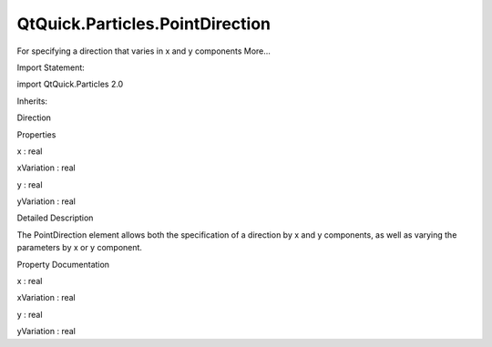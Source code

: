 QtQuick.Particles.PointDirection
================================

.. raw:: html

   <p>

For specifying a direction that varies in x and y components More...

.. raw:: html

   </p>

.. raw:: html

   <!-- @@@PointDirection -->

.. raw:: html

   <table class="alignedsummary">

.. raw:: html

   <tr>

.. raw:: html

   <td class="memItemLeft rightAlign topAlign">

Import Statement:

.. raw:: html

   </td>

.. raw:: html

   <td class="memItemRight bottomAlign">

import QtQuick.Particles 2.0

.. raw:: html

   </td>

.. raw:: html

   </tr>

.. raw:: html

   <tr>

.. raw:: html

   <td class="memItemLeft rightAlign topAlign">

Inherits:

.. raw:: html

   </td>

.. raw:: html

   <td class="memItemRight bottomAlign">

.. raw:: html

   <p>

Direction

.. raw:: html

   </p>

.. raw:: html

   </td>

.. raw:: html

   </tr>

.. raw:: html

   </table>

.. raw:: html

   <ul>

.. raw:: html

   </ul>

.. raw:: html

   <h2 id="properties">

Properties

.. raw:: html

   </h2>

.. raw:: html

   <ul>

.. raw:: html

   <li class="fn">

x : real

.. raw:: html

   </li>

.. raw:: html

   <li class="fn">

xVariation : real

.. raw:: html

   </li>

.. raw:: html

   <li class="fn">

y : real

.. raw:: html

   </li>

.. raw:: html

   <li class="fn">

yVariation : real

.. raw:: html

   </li>

.. raw:: html

   </ul>

.. raw:: html

   <!-- $$$PointDirection-description -->

.. raw:: html

   <h2 id="details">

Detailed Description

.. raw:: html

   </h2>

.. raw:: html

   </p>

.. raw:: html

   <p>

The PointDirection element allows both the specification of a direction
by x and y components, as well as varying the parameters by x or y
component.

.. raw:: html

   </p>

.. raw:: html

   <!-- @@@PointDirection -->

.. raw:: html

   <h2>

Property Documentation

.. raw:: html

   </h2>

.. raw:: html

   <!-- $$$x -->

.. raw:: html

   <table class="qmlname">

.. raw:: html

   <tr valign="top" id="x-prop">

.. raw:: html

   <td class="tblQmlPropNode">

.. raw:: html

   <p>

x : real

.. raw:: html

   </p>

.. raw:: html

   </td>

.. raw:: html

   </tr>

.. raw:: html

   </table>

.. raw:: html

   <!-- @@@x -->

.. raw:: html

   <table class="qmlname">

.. raw:: html

   <tr valign="top" id="xVariation-prop">

.. raw:: html

   <td class="tblQmlPropNode">

.. raw:: html

   <p>

xVariation : real

.. raw:: html

   </p>

.. raw:: html

   </td>

.. raw:: html

   </tr>

.. raw:: html

   </table>

.. raw:: html

   <!-- @@@xVariation -->

.. raw:: html

   <table class="qmlname">

.. raw:: html

   <tr valign="top" id="y-prop">

.. raw:: html

   <td class="tblQmlPropNode">

.. raw:: html

   <p>

y : real

.. raw:: html

   </p>

.. raw:: html

   </td>

.. raw:: html

   </tr>

.. raw:: html

   </table>

.. raw:: html

   <!-- @@@y -->

.. raw:: html

   <table class="qmlname">

.. raw:: html

   <tr valign="top" id="yVariation-prop">

.. raw:: html

   <td class="tblQmlPropNode">

.. raw:: html

   <p>

yVariation : real

.. raw:: html

   </p>

.. raw:: html

   </td>

.. raw:: html

   </tr>

.. raw:: html

   </table>

.. raw:: html

   <!-- @@@yVariation -->


